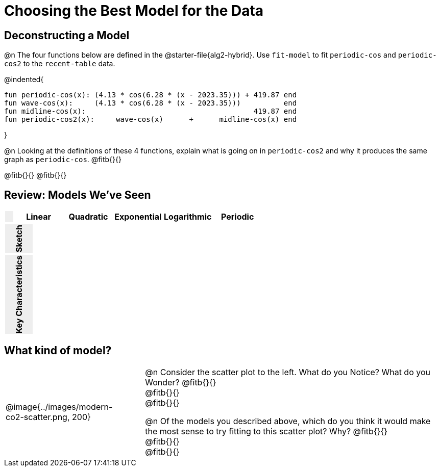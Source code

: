 [.landscape]
= Choosing the Best Model for the Data

[.no-flex-section]
== Deconstructing a Model

@n The four functions below are defined in the @starter-file{alg2-hybrid}. Use `fit-model` to fit `periodic-cos` and `periodic-cos2` to the `recent-table` data. 


@indented{
```
fun periodic-cos(x): (4.13 * cos(6.28 * (x - 2023.35))) + 419.87 end 
fun wave-cos(x):     (4.13 * cos(6.28 * (x - 2023.35)))          end 
fun midline-cos(x):                                       419.87 end 
fun periodic-cos2(x):     wave-cos(x)      +      midline-cos(x) end
```

}

@n Looking at the definitions of these 4 functions, explain what is going on in `periodic-cos2` and why it produces the same graph as `periodic-cos`. @fitb{}{}

@fitb{}{}
@fitb{}{}

++++
<style>
/* Format autonumbering inside the table correctly */
table .autonum::after { content: ')' !important; }

/* Remove default table padding */
.topTable { 
	table-layout: 	fixed; 
	margin: 		0 !important; 
}

.topTable th:first-child, 
.topTable td:first-child { 
	background:  	rgb(238, 238, 238) !important;
}
.topTable td:first-child p { 
	writing-mode: 	vertical-rl;
  	transform: 		rotate(180deg); 
	font-weight: 	bold;
 }

/*
  "Graph" tables provide a pure-CSS solution for all coordinate planes.

  They rely on a set up CSS variables, with reasonable defaults:
    --width and --height determine the size of plane. Defaults to 3in x 3x.
    --min-gap determines the minimum space between graphs. Defaults to 20px.

    --top_pct and --left_pct determine the origin's position (btw 0 and 1). Defaults to (0.5, 0.5).
    --minors determines how many "minor axes" (incl the one behind major). Defaults to 7.

    --x_label defaults to 'x'
    --y_label defaults to 'y'
*/
.graph {
  --width:    1.7in;
  --height:   1.0in;
  --top_pct:  .90; /* (90%) */
  --left_pct: .10; /* (10%) */
  --min-gap:  0px; /* No gap between cells */
  --x_label:  '';  /* No label on x-axis */
  --y_label:  '';  /* No label on y-axis */
  --minors:		0; /* No "thin" gridlines */
  height: 	  unset !important;
}

/* Override the VERY specific rule that prevents 
   .graph cells from having a border
*/
body.workbookpage table.graph td { 
	border-left: 1px solid lightgray !important; 
}

.graph td { background-color: white; }
</style>
++++

== Review: Models We've Seen
[.topTable, cols="1a, ^6a, ^6a, ^6a, ^6a, ^6a", options="header"]
|===
|	
|Linear|Quadratic|Exponential|Logarithmic|Periodic
|===

[.topTable.FillVerticalSpace.graph, cols="1a, 6a, 6a, 6a, 6a, 6a", frame="none"]
|===
| Sketch
|||||
|===

[.FillVerticalSpace.topTable, cols="1a, 6a, 6a, 6a, 6a, 6a"]
|===
| Key Characteristics
|||||
|===

[.no-flex-section]
== What kind of model?

[cols=".^3a,1,10a", grid="none", frame="none"]
|===
|@image{../images/modern-co2-scatter.png, 200}
|
|

@n Consider the scatter plot to the left. What do you Notice? What do you Wonder? 
@fitb{}{} +
@fitb{}{} +
@fitb{}{}


@n Of the models you described above, which do you think it would make the most sense to try fitting to this scatter plot? Why? 
@fitb{}{} +
@fitb{}{} +
@fitb{}{}
|===
